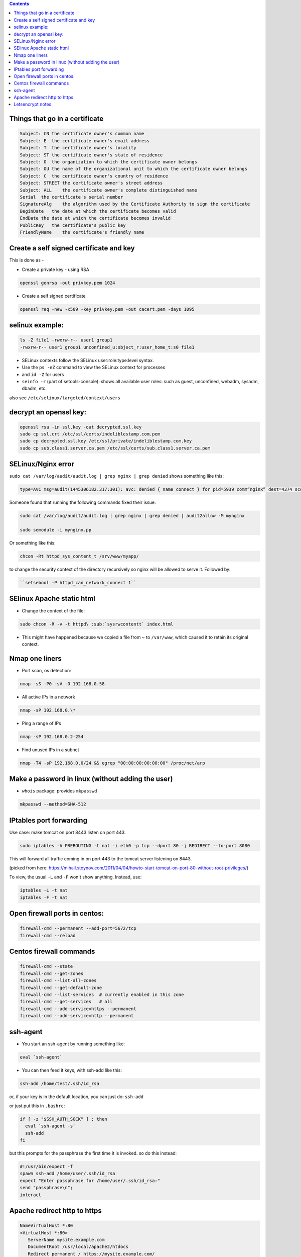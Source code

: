 .. title: security
.. slug: security
.. date: 2017-03-15 09:49:30 UTC+05:30
.. tags: security, openssl, certificates
.. category: 
.. link: 
.. description: 
.. type: text

.. contents::

Things that go in a certificate
===============================

.. code:: bash

    Subject: CN the certificate owner's common name
    Subject: E  the certificate owner's email address
    Subject: T  the certificate owner's locality
    Subject: ST the certificate owner's state of residence
    Subject: O  the organization to which the certificate owner belongs
    Subject: OU the name of the organizational unit to which the certificate owner belongs
    Subject: C  the certificate owner's country of residence
    Subject: STREET the certificate owner's street address
    Subject: ALL    the certificate owner's complete distinguished name
    Serial  the certificate's serial number
    SignatureAlg    the algorithm used by the Certificate Authority to sign the certificate
    BeginDate   the date at which the certificate becomes valid
    EndDate the date at which the certificate becomes invalid
    PublicKey   the certificate's public key
    FriendlyName    the certificate's friendly name

Create a self signed certificate and key
========================================

This is done as -

-  Create a private key - using RSA

.. code:: bash

          openssl genrsa -out privkey.pem 1024

-  Create a self signed certificate

.. code:: bash

          openssl req -new -x509 -key privkey.pem -out cacert.pem -days 1095

selinux example:
================

.. code:: bash

          ls -Z file1 -rwxrw-r-- user1 group1
	  -rwxrw-r-- user1 group1 unconfined_u:object_r:user_home_t:s0 file1

-  SELinux contexts follow the SELinux user:role:type:level syntax.
-  Use the ``ps -eZ`` command to view the SELinux context for processes
-  and ``id -Z`` for users
-  ``seinfo -r`` (part of setools-console): shows all available user
   roles: such as guest, unconfined, webadm, sysadm, dbadm, etc.

also see ``/etc/selinux/targeted/context/users``

decrypt an openssl key:
=======================

.. code:: bash

    openssl rsa -in ssl.key -out decrypted.ssl.key 
    sudo cp ssl.crt /etc/ssl/certs/indeliblestamp.com.pem 
    sudo cp decrypted.ssl.key /etc/ssl/private/indeliblestamp.com.key
    sudo cp sub.class1.server.ca.pem /etc/ssl/certs/sub.class1.server.ca.pem

SELinux/Nginx error
===================

``sudo cat /var/log/audit/audit.log | grep nginx | grep denied`` shows
something like this:

.. code:: bash

          type=AVC msg=audit(1445306182.317:301): avc: denied { name_connect } for pid=5939 comm“nginx” dest=4374 scontext=system_u:system_r:httpd_t:s0 tcontext=system_u:object_r:unreserved_port_t:s0 tclass=tcp_socket

Someone found that running the following commands fixed their issue:

.. code:: bash

          sudo cat /var/log/audit/audit.log | grep nginx | grep denied | audit2allow -M mynginx

          sudo semodule -i mynginx.pp

Or something like this:

.. code:: bash

          chcon -Rt httpd_sys_content_t /srv/www/myapp/

to change the security context of the directory recursively so nginx
will be allowed to serve it. Followed by:

.. code:: bash

          ``setsebool -P httpd_can_network_connect 1``

SElinux Apache static html
==========================

-  Change the context of the file:

.. code:: bash
          
          sudo chcon -R -v -t httpd\ :sub:`sysrwcontentt` index.html

-  This might have happened because we copied a file from ~ to
   ``/var/www``, which caused it to retain its original context.

Nmap one liners
===============

-  Port scan, os detection:

.. code:: bash

          nmap -sS -P0 -sV -O 192.168.0.58

-  All active IPs in a network

.. code:: bash
   
          nmap -sP 192.168.0.\*

-  Ping a range of IPs

.. code:: bash

          nmap -sP 192.168.0.2-254

-  Find unused IPs in a subnet

.. code:: bash

          nmap -T4 -sP 192.168.0.0/24 && egrep "00:00:00:00:00:00" /proc/net/arp

Make a password in linux (without adding the user)
==================================================

-  ``whois`` package: provides ``mkpasswd``

.. code:: bash

          mkpasswd --method=SHA-512

IPtables port forwarding
========================

Use case: make tomcat on port 8443 listen on port 443.

.. code:: bash

          sudo iptables -A PREROUTING -t nat -i eth0 -p tcp --dport 80 -j REDIRECT --to-port 8080

This will forward all traffic coming in on port 443 to the tomcat server
listening on 8443.

(picked from here:
https://mihail.stoynov.com/2011/04/04/howto-start-tomcat-on-port-80-without-root-privileges/)

To view, the usual ``-L`` and ``-F`` won't show anything. Instead, use:

.. code:: bash

          iptables -L -t nat
          iptables -F -t nat

Open firewall ports in centos:
==============================

.. code:: bash

          firewall-cmd --permanent --add-port=5672/tcp
          firewall-cmd --reload

Centos firewall commands
========================

.. code:: bash

    firewall-cmd --state
    firewall-cmd --get-zones
    firewall-cmd --list-all-zones
    firewall-cmd --get-default-zone
    firewall-cmd --list-services  # currently enabled in this zone
    firewall-cmd --get-services   # all
    firewall-cmd --add-service=https --permanent
    firewall-cmd --add-service=http --permanent

ssh-agent
=========

-  You start an ssh-agent by running something like:

.. code:: bash

          eval `ssh-agent`

-  You can then feed it keys, with ssh-add like this:

.. code:: bash

          ssh-add /home/test/.ssh/id_rsa

or, if your key is in the default location, you can just do:
``ssh-add``

or just put this in ``.bashrc``:

.. code:: bash

    if [ -z "$SSH_AUTH_SOCK" ] ; then
      eval `ssh-agent -s`
      ssh-add
    fi

but this prompts for the passphrase the first time it is invoked. so do
this instead:

.. code:: tcl

    #!/usr/bin/expect -f
    spawn ssh-add /home/user/.ssh/id_rsa
    expect "Enter passphrase for /home/user/.ssh/id_rsa:"
    send "passphrase\n";
    interact

Apache redirect http to https
=============================

.. code:: bash

    NameVirtualHost *:80
    <VirtualHost *:80>
       ServerName mysite.example.com
       DocumentRoot /usr/local/apache2/htdocs 
       Redirect permanent / https://mysite.example.com/
    </VirtualHost>

Letsencrypt notes
=================

.. code:: bash

    sudo dnf install httpd -y
    sudo dnf install mod_ssl -y
    sudo systemctl start httpd
    sudo systemctl enable httpd

-  Add ``ServerName`` and a ``VirtualHost`` at a minimum
-  now run ``letsencrypt-auto`` and fill out the stuff

.. code:: bash

    sudo cp /etc/letsencrypt/options-ssl-apache.conf /etc/httpd/conf.d
    sudo systemctl restart httpd

-  To renew:

.. code:: bash

          letsencrypt-auto renew


